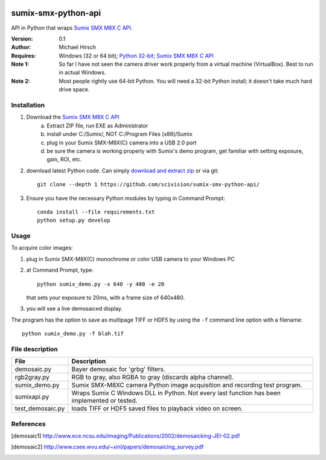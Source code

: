 .. image:: https://travis-ci.org/scivision/pysumix.svg?branch=master
  :target: https://travis-ci.org/scivision/pysumix
.. image:: https://coveralls.io/repos/scivision/pysumix/badge.svg?branch=master
  :target: https://coveralls.io/r/scivision/pysumix?branch=master
  :alt: Coverage Status

======================
sumix-smx-python-api
======================

API in Python that wraps `Sumix SMX M8X  C API <http://www.sumix.com/cameras/downloads.shtml>`_.

:Version: 0.1
:Author: Michael Hirsch
:Requires: Windows (32 or 64 bit); `Python 32-bit <https://repo.continuum.io/miniconda/Miniconda-latest-Windows-x86.exe>`_; `Sumix SMX M8X  C API <http://www.sumix.com/cameras/downloads.shtml>`_
:Note 1: So far I have not seen the camera driver work properly from a virtual machine (VirtualBox). Best to run in actual Windows.
:Note 2: Most people rightly use 64-bit Python. You will need a 32-bit Python install; it doesn't take much hard drive space.

Installation
============
1. Download the `Sumix SMX M8X  C API <http://www.sumix.com/cameras/downloads.shtml>`_
    a) Extract ZIP file, run EXE as Administrator
    b) install under C:/Sumix/, NOT C:/Program Files (x86)/Sumix
    c) plug in your Sumix SMX-M8X(C) camera into a USB 2.0 port
    d) be sure the camera is working properly with Sumix's demo program, get familiar with setting exposure, gain, ROI, etc.
2. download latest Python code. Can simply `download and extract zip <https://github.com/scivision/pysumix/archive/master.zip>`_ or via git::

      git clone --depth 1 https://github.com/scivision/sumix-smx-python-api/

3. Ensure you have the necessary Python modules by typing in Command Prompt::

    conda install --file requirements.txt
    python setup.py develop

Usage
=====
To acquire color images:

1. plug in Sumix SMX-M8X(C) monochrome or color USB camera to your Windows PC
2. at Command Prompt, type::

    python sumix_demo.py -x 640 -y 480 -e 20

   that sets your exposure to 20ms, with a frame size of 640x480.
3. you will see a live demosaiced display.

The program has the option to save as multipage TIFF or HDF5 by using the ``-f`` command line option with a filename::

  python sumix_demo.py -f blah.tif

File description
=================

================  =================
File              Description
================  =================
demosaic.py       Bayer demosaic for 'grbg' filters.
rgb2gray.py       RGB to gray, also RGBA to gray (discards alpha channel).
sumix_demo.py     Sumix SMX-M8XC camera Python image acquisition and recording test program.
sumixapi.py       Wraps Sumix C Windows DLL in Python. Not every last function has been implemented or tested.
test_demosaic.py  loads TIFF or HDF5 saved files to playback video on screen.
================  =================

References
==========
.. [demosaic1] http://www.ece.ncsu.edu/imaging/Publications/2002/demosaicking-JEI-02.pdf

.. [demosaic2] http://www.csee.wvu.edu/~xinl/papers/demosaicing_survey.pdf
